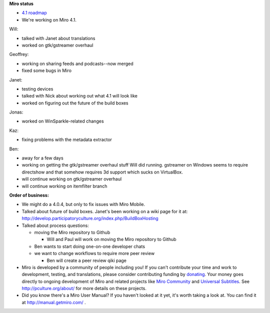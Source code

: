 .. title: Dev call August 31st, 2011
.. slug: devcall_20110831
.. date: 2011-08-31 23:03:49
.. tags: miro, work


**Miro status**

* `4.1 roadmap <http://bugzilla.pculture.org/roadmap.cgi?product=Miro&target=4.1>`_
* We're working on Miro 4.1.

Will:

* talked with Janet about translations
* worked on gtk/gstreamer overhaul


Geoffrey:

* working on sharing feeds and podcasts--now merged
* fixed some bugs in Miro


Janet:

* testing devices
* talked with Nick about working out what 4.1 will look like
* worked on figuring out the future of the build boxes


Jonas:

* worked on WinSparkle-related changes


Kaz:

* fixing problems with the metadata extractor


Ben:

* away for a few days
* working on getting the gtk/gstreamer overhaul stuff Will did
  running.  gstreamer on Windows seems to require directshow and that
  somehow requires 3d support which sucks on VirtualBox.
* will continue working on gtk/gstreamer overhaul
* will continue working on itemfilter branch


**Order of business:**

* We might do a 4.0.4, but only to fix issues with Miro Mobile.

* Talked about future of build boxes.  Janet's been working on a wiki
  page for it at:
  http://develop.participatoryculture.org/index.php/BuildBoxHosting

* Talked about process questions:

  * moving the Miro repository to Github

    * Will and Paul will work on moving the Miro repository to Github

  * Ben wants to start doing one-on-one developer chats

  * we want to change workflows to require more peer review

    * Ben will create a peer review qiki page

* Miro is developed by a community of people including you!  If you
  can't contribute your time and work to development, testing, and
  translations, please consider contributing funding by `donating
  <https://www.miroguide.com/donate>`_.  Your money goes directly to
  ongoing development of Miro and related projects like `Miro
  Community <http://mirocommunity.org/>`_ and `Universal Subtitles
  <http://universalsubtitles.org/>`_.  See
  http://pculture.org/about/ for more details on these projects.

* Did you know there's a Miro User Manual?  If you haven't looked at
  it yet, it's worth taking a look at.  You can find it at
  http://manual.getmiro.com/ .
